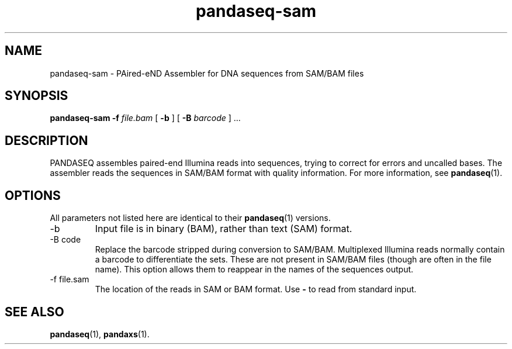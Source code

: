 .\" Authors: Andre Masella
.TH pandaseq-sam 1 "August 2012" "1.0" "USER COMMANDS"
.SH NAME 
pandaseq-sam \- PAired-eND Assembler for DNA sequences from SAM/BAM files
.SH SYNOPSIS
.B pandaseq-sam
.B \-f
.I file.bam
[
.B \-b 
] [
.B \-B
.I barcode
] ...
.SH DESCRIPTION
PANDASEQ assembles paired-end Illumina reads into sequences, trying to correct for errors and uncalled bases. The assembler reads the sequences in SAM/BAM format with quality information. For more information, see
.BR pandaseq (1).
.SH OPTIONS
All parameters not listed here are identical to their
.BR pandaseq (1)
versions.
.TP
\-b
Input file is in binary (BAM), rather than text (SAM) format.
.TP
\-B code
Replace the barcode stripped during conversion to SAM/BAM. Multiplexed Illumina reads normally contain a barcode to differentiate the sets. These are not present in SAM/BAM files (though are often in the file name). This option allows them to reappear in the names of the sequences output.
.TP
\-f file.sam
The location of the reads in SAM or BAM format. Use \fB-\fR to read from standard input.

.SH SEE ALSO
.BR pandaseq (1),
.BR pandaxs (1).
